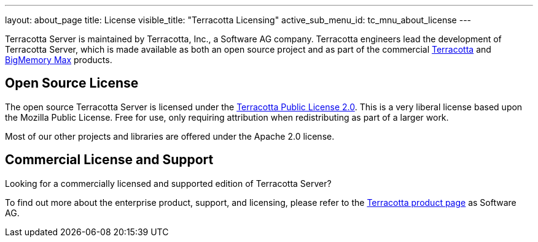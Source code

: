 ---
layout: about_page
title: License
visible_title: "Terracotta Licensing"
active_sub_menu_id: tc_mnu_about_license
---


Terracotta Server is maintained by Terracotta, Inc., a Software AG company. Terracotta engineers lead the development of Terracotta Server, which is made available as both an open source project and as part of the commercial https://www.softwareag.com/corporate/products/az/terracotta/default.html[Terracotta] and https://www.softwareag.com/corporate/products/az/terracotta_bigmemory/default.html[BigMemory Max] products.


## Open Source License

The open source Terracotta Server is licensed under the https://raw.githubusercontent.com/Terracotta-OSS/terracotta-core/master/LICENSE[Terracotta Public License 2.0]. This is a very liberal license based upon the Mozilla Public License. Free for use, only requiring attribution when redistributing as part of a larger work.

Most of our other projects and libraries are offered under the Apache 2.0 license.

## Commercial License and Support

Looking for a commercially licensed and supported edition of Terracotta Server?

To find out more about the enterprise product, support, and licensing, please refer to the https://www.softwareag.com/corporate/products/az/terracotta/default.html[Terracotta product page] as Software AG.
